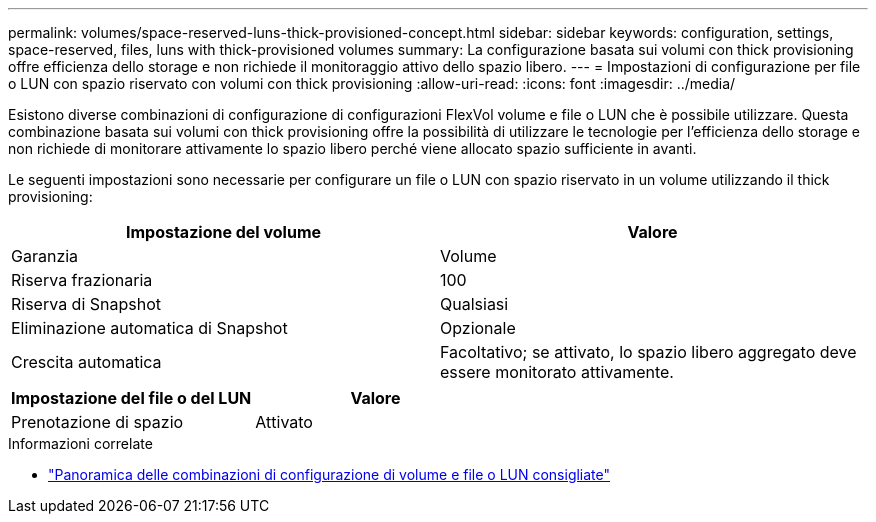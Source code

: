 ---
permalink: volumes/space-reserved-luns-thick-provisioned-concept.html 
sidebar: sidebar 
keywords: configuration, settings, space-reserved, files, luns with thick-provisioned volumes 
summary: La configurazione basata sui volumi con thick provisioning offre efficienza dello storage e non richiede il monitoraggio attivo dello spazio libero. 
---
= Impostazioni di configurazione per file o LUN con spazio riservato con volumi con thick provisioning
:allow-uri-read: 
:icons: font
:imagesdir: ../media/


[role="lead"]
Esistono diverse combinazioni di configurazione di configurazioni FlexVol volume e file o LUN che è possibile utilizzare. Questa combinazione basata sui volumi con thick provisioning offre la possibilità di utilizzare le tecnologie per l'efficienza dello storage e non richiede di monitorare attivamente lo spazio libero perché viene allocato spazio sufficiente in avanti.

Le seguenti impostazioni sono necessarie per configurare un file o LUN con spazio riservato in un volume utilizzando il thick provisioning:

[cols="2*"]
|===
| Impostazione del volume | Valore 


 a| 
Garanzia
 a| 
Volume



 a| 
Riserva frazionaria
 a| 
100



 a| 
Riserva di Snapshot
 a| 
Qualsiasi



 a| 
Eliminazione automatica di Snapshot
 a| 
Opzionale



 a| 
Crescita automatica
 a| 
Facoltativo; se attivato, lo spazio libero aggregato deve essere monitorato attivamente.

|===
[cols="2*"]
|===
| Impostazione del file o del LUN | Valore 


 a| 
Prenotazione di spazio
 a| 
Attivato

|===
.Informazioni correlate
* link:recommended-volume-lun-config-combinations-concept.html["Panoramica delle combinazioni di configurazione di volume e file o LUN consigliate"]

